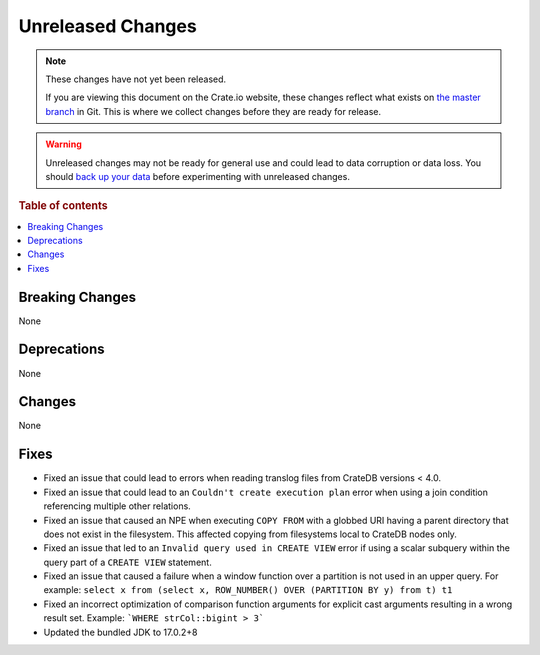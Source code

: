 ==================
Unreleased Changes
==================

.. NOTE::

    These changes have not yet been released.

    If you are viewing this document on the Crate.io website, these changes
    reflect what exists on `the master branch`_ in Git. This is where we
    collect changes before they are ready for release.

.. WARNING::

    Unreleased changes may not be ready for general use and could lead to data
    corruption or data loss. You should `back up your data`_ before
    experimenting with unreleased changes.

.. _the master branch: https://github.com/crate/crate
.. _back up your data: https://crate.io/docs/crate/reference/en/latest/admin/snapshots.html

.. DEVELOPER README
.. ================

.. Changes should be recorded here as you are developing CrateDB. When a new
.. release is being cut, changes will be moved to the appropriate release notes
.. file.

.. When resetting this file during a release, leave the headers in place, but
.. add a single paragraph to each section with the word "None".

.. Always cluster items into bigger topics. Link to the documentation whenever feasible.
.. Remember to give the right level of information: Users should understand
.. the impact of the change without going into the depth of tech.

.. rubric:: Table of contents

.. contents::
   :local:


Breaking Changes
================

None


Deprecations
============

None


Changes
=======

None


Fixes
=====

.. If you add an entry here, the fix needs to be backported to the latest
.. stable branch. You can add a version label (`v/X.Y`) to the pull request for
.. an automated mergify backport.

- Fixed an issue that could lead to errors when reading translog files from
  CrateDB versions < 4.0.

- Fixed an issue that could lead to an ``Couldn't create execution plan`` error
  when using a join condition referencing multiple other relations.

- Fixed an issue that caused an NPE when executing ``COPY FROM`` with a globbed
  URI having a parent directory that does not exist in the filesystem. This
  affected copying from filesystems local to CrateDB nodes only.

- Fixed an issue that led to an ``Invalid query used in CREATE VIEW`` error if
  using a scalar subquery within the query part of a ``CREATE VIEW`` statement.

- Fixed an issue that caused a failure when a window function over a partition
  is not used in an upper query. For example:
  ``select x from (select x, ROW_NUMBER() OVER (PARTITION BY y) from t) t1``

- Fixed an incorrect optimization of comparison function arguments for explicit
  cast arguments resulting in a wrong result set. Example:
  ```WHERE strCol::bigint > 3```

- Updated the bundled JDK to 17.0.2+8
